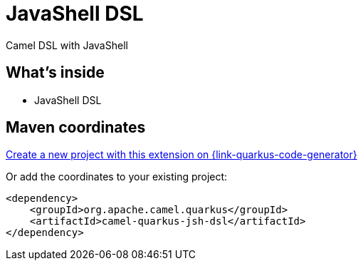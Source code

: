 // Do not edit directly!
// This file was generated by camel-quarkus-maven-plugin:update-extension-doc-page
[id="extensions-jsh-dsl"]
= JavaShell DSL
:linkattrs:
:cq-artifact-id: camel-quarkus-jsh-dsl
:cq-native-supported: true
:cq-status: Stable
:cq-status-deprecation: Stable
:cq-description: Camel DSL with JavaShell
:cq-deprecated: false
:cq-jvm-since: 2.16.0
:cq-native-since: 2.16.0

ifeval::[{doc-show-badges} == true]
[.badges]
[.badge-key]##JVM since##[.badge-supported]##2.16.0## [.badge-key]##Native since##[.badge-supported]##2.16.0##
endif::[]

Camel DSL with JavaShell

[id="extensions-jsh-dsl-whats-inside"]
== What's inside

* JavaShell DSL

[id="extensions-jsh-dsl-maven-coordinates"]
== Maven coordinates

https://{link-quarkus-code-generator}/?extension-search=camel-quarkus-jsh-dsl[Create a new project with this extension on {link-quarkus-code-generator}, window="_blank"]

Or add the coordinates to your existing project:

[source,xml]
----
<dependency>
    <groupId>org.apache.camel.quarkus</groupId>
    <artifactId>camel-quarkus-jsh-dsl</artifactId>
</dependency>
----
ifeval::[{doc-show-user-guide-link} == true]
Check the xref:user-guide/index.adoc[User guide] for more information about writing Camel Quarkus applications.
endif::[]
